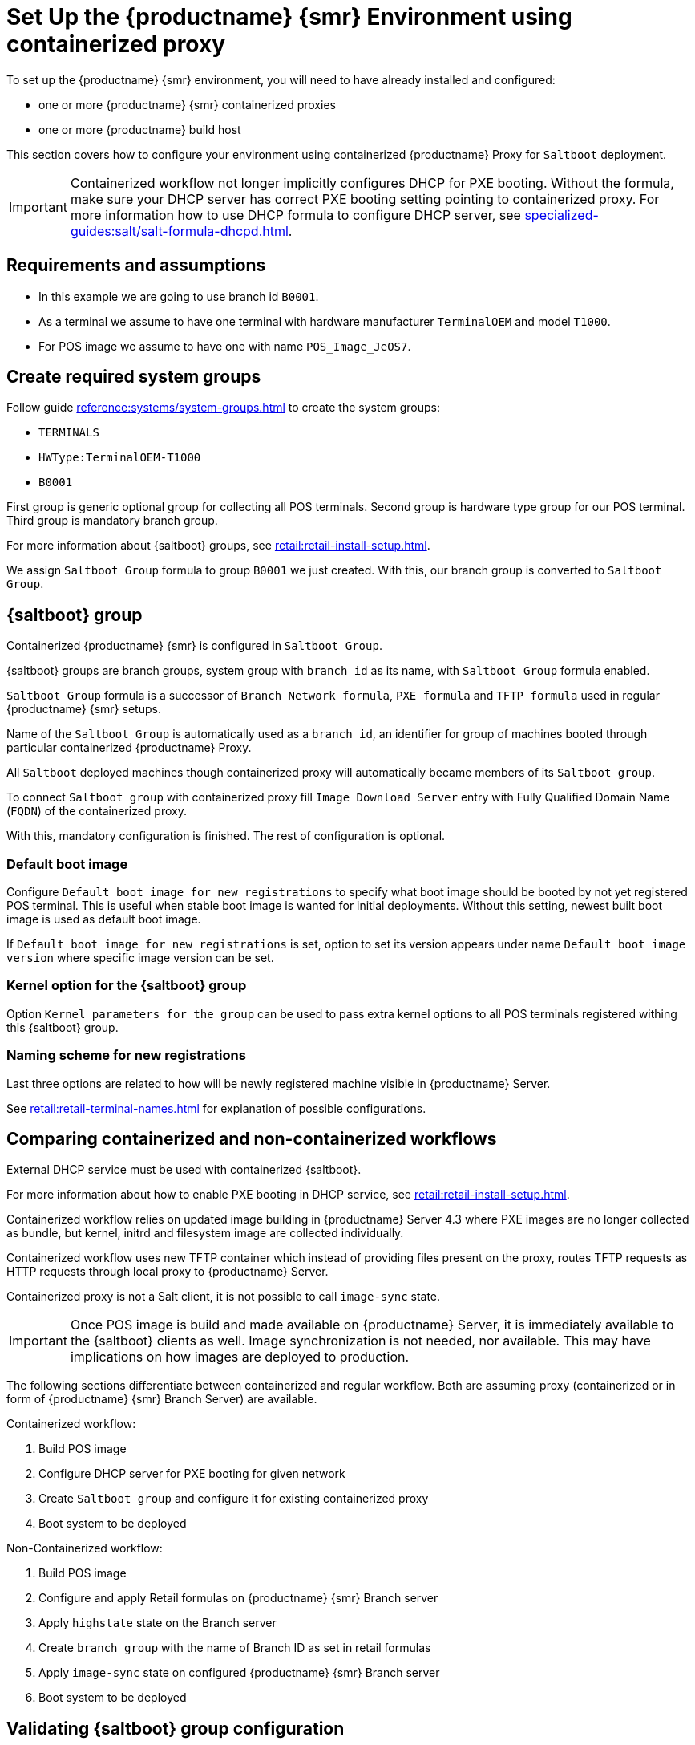 [[retail-install-setup-containerized]]
= Set Up the {productname} {smr} Environment using containerized proxy

To set up the {productname} {smr} environment, you will need to have already installed and configured:

ifeval::[{suma-content} == true]
* {productname} {smr} Server 4.3 or newer
endif::[]

ifeval::[{uyuni-content} == true]
* {productname} {smr} Server
endif::[]

* one or more {productname} {smr} containerized proxies
* one or more {productname} build host

This section covers how to configure your  environment using containerized {productname} Proxy for [systemitem]``Saltboot`` deployment.

[IMPORTANT]
====
Containerized workflow not longer implicitly configures DHCP for PXE booting.
Without the formula, make sure your DHCP server has correct PXE booting setting pointing to containerized proxy.
For more information how to use DHCP formula to configure DHCP server, see xref:specialized-guides:salt/salt-formula-dhcpd.adoc[].
====

== Requirements and assumptions

ifeval::[{suma-content} == true]
* Containerized workflow requires POS images build using {productname} Server 4.3 or newer.
  Older images will not work.
endif::[]

ifeval::[{uyuni-content} == true]
* Containerized workflow requires POS images build using the newest {productname} Server.
endif::[]

* In this example we are going to use branch id [systemitem]``B0001``.

* As a terminal we assume to have one terminal with hardware manufacturer [systemitem]``TerminalOEM`` and model [systemitem]``T1000``.

* For POS image we assume to have one with name [systemitem]``POS_Image_JeOS7``.


== Create required system groups

Follow guide xref:reference:systems/system-groups.adoc[] to create the system groups:

- [systemitem]``TERMINALS``
- [systemitem]``HWType:TerminalOEM-T1000``
- [systemitem]``B0001``

First group is generic optional group for collecting all POS terminals. Second group is hardware type group for our POS terminal. Third group is mandatory branch group.

For more information about {saltboot} groups, see xref:retail:retail-install-setup.adoc[].

We assign [systemitem]``Saltboot Group`` formula to group [systemitem]``B0001`` we just created. With this, our branch group is converted to [systemitem]``Saltboot Group``.


== {saltboot} group

Containerized {productname} {smr} is configured in [systemitem]``Saltboot Group``.

{saltboot} groups are branch groups, system group with [systemitem]``branch id`` as its name, with [systemitem]``Saltboot Group`` formula enabled.

[systemitem]``Saltboot Group`` formula is a successor of [systemitem]``Branch Network formula``, [systemitem]``PXE formula`` and [systemitem]``TFTP formula`` used in regular {productname} {smr} setups.

Name of the [systemitem]``Saltboot Group`` is automatically used as a [systemitem]``branch id``, an identifier for group of machines booted through particular containerized {productname} Proxy.

All [systemitem]``Saltboot`` deployed machines though containerized proxy will automatically became members of its [systemitem]``Saltboot group``.

To connect [systemitem]``Saltboot group`` with containerized proxy fill [systemitem]``Image Download Server`` entry with Fully Qualified Domain Name ([literal]``FQDN``) of the containerized proxy.

With this, mandatory configuration is finished. The rest of configuration is optional.

=== Default boot image

Configure [systemitem]``Default boot image for new registrations`` to specify what boot image should be booted by not yet registered POS terminal.
This is useful when stable boot image is wanted for initial deployments.
Without this setting, newest built boot image is used as default boot image.

If [systemitem]``Default boot image for new registrations`` is set, option to set its version appears under name [systemitem]``Default boot image version`` where specific image version can be set.


=== Kernel option for the {saltboot} group

Option [systemitem]``Kernel parameters for the group`` can be used to pass extra kernel options to all POS terminals registered withing this {saltboot} group.

=== Naming scheme for new registrations

Last three options are related to how will be newly registered machine visible in {productname} Server.

See xref:retail:retail-terminal-names.adoc[] for explanation of possible configurations.


== Comparing containerized and non-containerized workflows

External DHCP service must be used with containerized {saltboot}.

For more information about how to enable PXE booting in DHCP service, see xref:retail:retail-install-setup.adoc[].

Containerized workflow relies on updated image building in {productname} Server 4.3 where PXE images are no longer collected as bundle, but kernel, initrd and filesystem image are collected individually.

Containerized workflow uses new TFTP container which instead of providing files present on the proxy, routes TFTP requests as HTTP requests through local proxy to {productname} Server.

Containerized proxy is not a Salt client, it is not possible to call [systemitem]``image-sync`` state.

[IMPORTANT]
====
Once POS image is build and made available on {productname} Server, it is immediately available to the {saltboot} clients as well. 
Image synchronization is not needed, nor available.
This may have implications on how images are deployed to production.
====

The following sections differentiate between containerized and regular workflow.
Both are assuming proxy (containerized or in form of {productname} {smr} Branch Server) are available.

Containerized workflow:

. Build POS image
. Configure DHCP server for PXE booting for given network
. Create [systemitem]``Saltboot group`` and configure it for existing containerized proxy
. Boot system to be deployed


Non-Containerized workflow:

. Build POS image
. Configure and apply Retail formulas on {productname} {smr} Branch server
. Apply [systemitem]``highstate`` state on the Branch server
. Create [systemitem]``branch group`` with the name of Branch ID as set in retail formulas
. Apply [systemitem]``image-sync`` state on configured {productname} {smr} Branch server
. Boot system to be deployed

== Validating {saltboot} group configuration

[systemitem]``Containerized Saltboot`` utilizes [systemitem]``Cobbler`` system underneath for managing PXE and UEFI configuration.


When new PXE image is built (such as {productname} {smr} POS_Image_JeOS images) [systemitem]``cobbler distro`` and [systemitem]``cobbler profile`` are automatically generated for this image.

For example when first image [literal]``POS_Image_JeOS`` version [literal]``7.0.0`` is build under organization with number 1 [command]``cobbler list`` will show:

----
# cobbler list

distros:
   1-POS_Image_JeOS7-7.0.0-1

profiles:
   1-POS_Image_JeOS7-7.0.0-1
----

These entries contain information about kernel and initrd.
These entries are however not yet available for PXE booting.

Only when [systemitem]``Saltboot group`` is created, new {cobbler} profile is created for this [systemitem]``Saltboot group`` which points to [systemitem]``cobbler distro`` based on default boot image configuration.


For example, when system group [literal]``B0001`` is created and [systemitem]``Saltboot group formula`` is assigned and configured for this group, new {cobbler} profile is created.

----
# cobbler list

distros:
   1-POS_Image_JeOS7-7.0.0-1

profiles:
   1-POS_Image_JeOS7-7.0.0-1
   1-B0001
----

When inspecting this new group using command [command]``cobbler profile report --name 1-B0001`` details of this profile reveal configuration of this {saltboot} group.

----
# cobbler profile report --name 1-B0001

Name                           : 1-B0001
Comment                        : Saltboot group B0001 of organization SUSE default profile
Distribution                   : 1-POS_Image_JeOS7-7.0.0-1
Kernel Options                 : {'MASTER': ['downloadserver.example.org'], 'MINION_ID_PREFIX': ['B0001']}
----

Kernel options in example are always present and are internal for {saltboot} functionality.

With this information [systemitem]``Cobbler`` is able to generate required PXE and UEFI Grub configurations which can be checked in [path]``/srv/tftpboot/pxelinux.cfg/default`` and [path]``/srv/tftpboot/grub/x86_64_menu_items.cfg``.

These files contain the end result which will be used by PXE client when determining what to boot and with what parameters.
